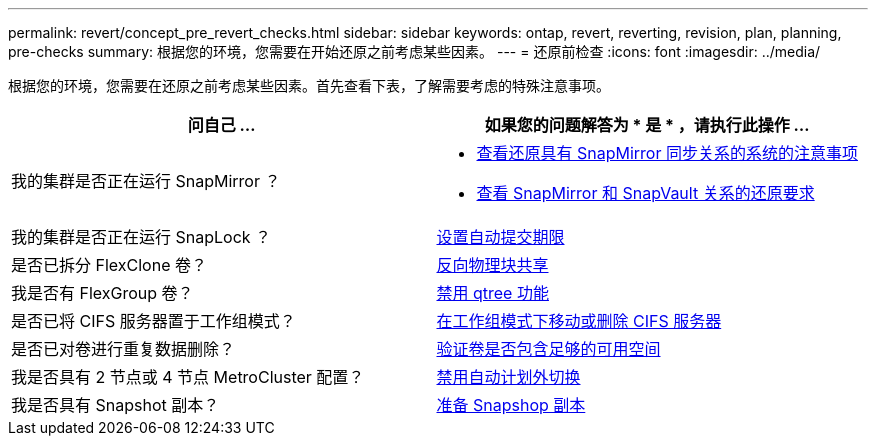 ---
permalink: revert/concept_pre_revert_checks.html 
sidebar: sidebar 
keywords: ontap, revert, reverting, revision, plan, planning, pre-checks 
summary: 根据您的环境，您需要在开始还原之前考虑某些因素。 
---
= 还原前检查
:icons: font
:imagesdir: ../media/


[role="lead"]
根据您的环境，您需要在还原之前考虑某些因素。首先查看下表，了解需要考虑的特殊注意事项。

[cols="2*"]
|===
| 问自己 ... | 如果您的问题解答为 * 是 * ，请执行此操作 ... 


| 我的集群是否正在运行 SnapMirror ？  a| 
* xref:concept_consideration_for_reverting_systems_with_snapmirror_synchronous_relationships.html[查看还原具有 SnapMirror 同步关系的系统的注意事项]
* xref:concept_reversion_requirements_for_snapmirror_and_snapvault_relationships.html[查看 SnapMirror 和 SnapVault 关系的还原要求]




| 我的集群是否正在运行 SnapLock ？ | xref:task_setting_autocommit_periods_for_snaplock_volumes_before_reverting.html[设置自动提交期限] 


| 是否已拆分 FlexClone 卷？ | xref:task_reverting_the_physical_block_sharing_in_split_flexclone_volumes.html[反向物理块共享] 


| 我是否有 FlexGroup 卷？ | xref:task_disabling_qtrees_in_flexgroup_volumes_before_reverting.html[禁用 qtree 功能] 


| 是否已将 CIFS 服务器置于工作组模式？ | xref:task_identifying_and_moving_cifs_servers_in_workgroup_mode.html[在工作组模式下移动或删除 CIFS 服务器] 


| 是否已对卷进行重复数据删除？ | xref:task_reverting_systems_with_deduplicated_volumes.html[验证卷是否包含足够的可用空间] 


| 我是否具有 2 节点或 4 节点 MetroCluster 配置？ | xref:task_disable_asuo.html[禁用自动计划外切换] 


| 我是否具有 Snapshot 副本？ | xref:task_preparing_snapshot_copies_before_reverting.html[准备 Snapshop 副本] 
|===